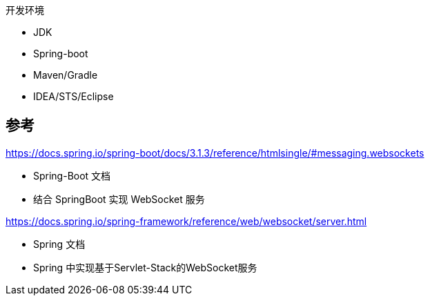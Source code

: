 
开发环境

* JDK
* Spring-boot
* Maven/Gradle
* IDEA/STS/Eclipse



== 参考

https://docs.spring.io/spring-boot/docs/3.1.3/reference/htmlsingle/#messaging.websockets

* Spring-Boot 文档
* 结合 SpringBoot 实现 WebSocket 服务


https://docs.spring.io/spring-framework/reference/web/websocket/server.html

* Spring 文档
* Spring 中实现基于Servlet-Stack的WebSocket服务
